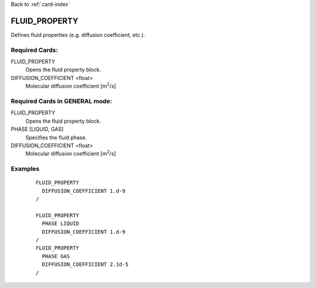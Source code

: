 Back to :ref:`card-index`

.. _fluid-property-card:

FLUID_PROPERTY
==============
Defines fluid properties (e.g. diffusion coefficient, etc.). 

Required Cards:
---------------
FLUID_PROPERTY
 Opens the fluid property block.

DIFFUSION_COEFFICIENT <float>
 Molecular diffusion coefficient [m\ :sup:`2`\/s]

Required Cards in GENERAL mode:
-------------------------------
FLUID_PROPERTY
 Opens the fluid property block.

PHASE [LIQUID, GAS]
 Specifies the fluid phase.

DIFFUSION_COEFFICIENT <float>
 Molecular diffusion coefficient [m\ :sup:`2`\/s]

Examples
--------
 ::

  FLUID_PROPERTY
    DIFFUSION_COEFFICIENT 1.d-9
  /

  FLUID_PROPERTY
    PHASE LIQUID
    DIFFUSION_COEFFICIENT 1.d-9
  /
  FLUID_PROPERTY
    PHASE GAS
    DIFFUSION_COEFFICIENT 2.1d-5
  /